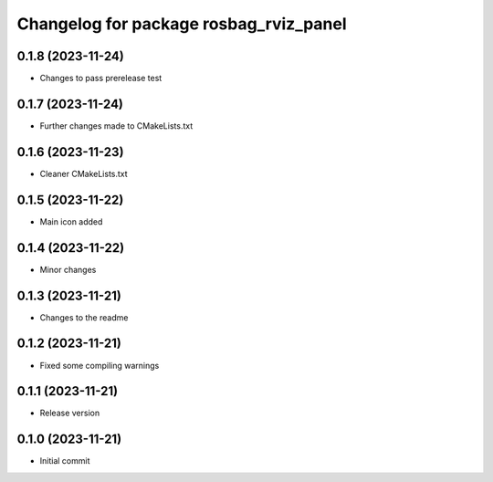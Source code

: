 ^^^^^^^^^^^^^^^^^^^^^^^^^^^^^^^^^^^^^^^
Changelog for package rosbag_rviz_panel
^^^^^^^^^^^^^^^^^^^^^^^^^^^^^^^^^^^^^^^

0.1.8 (2023-11-24)
-------------------
* Changes to pass prerelease test

0.1.7 (2023-11-24)
-------------------
* Further changes made to CMakeLists.txt

0.1.6 (2023-11-23)
-------------------
* Cleaner CMakeLists.txt

0.1.5 (2023-11-22)
-------------------
* Main icon added

0.1.4 (2023-11-22)
-------------------
* Minor changes

0.1.3 (2023-11-21)
-------------------
* Changes to the readme

0.1.2 (2023-11-21)
-------------------
* Fixed some compiling warnings

0.1.1 (2023-11-21)
-------------------
* Release version

0.1.0 (2023-11-21)
-------------------
* Initial commit

